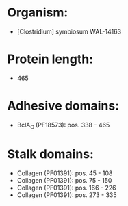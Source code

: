 * Organism:
- [Clostridium] symbiosum WAL-14163
* Protein length:
- 465
* Adhesive domains:
- BclA_C (PF18573): pos. 338 - 465
* Stalk domains:
- Collagen (PF01391): pos. 45 - 108
- Collagen (PF01391): pos. 75 - 150
- Collagen (PF01391): pos. 166 - 226
- Collagen (PF01391): pos. 273 - 335

